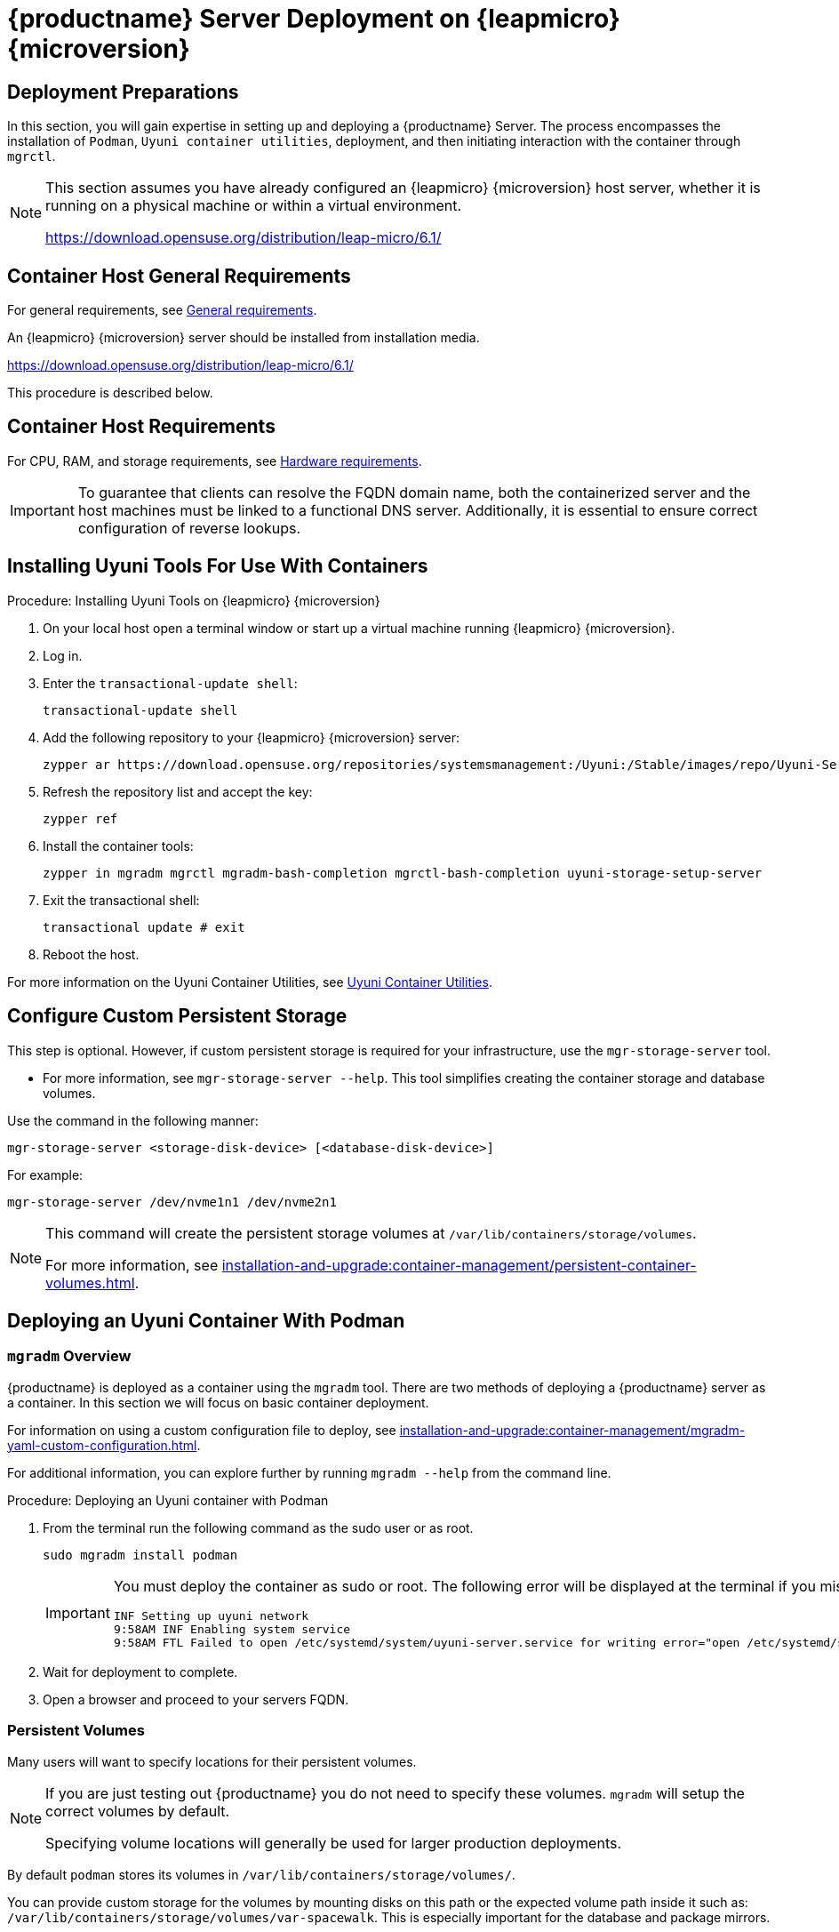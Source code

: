 = {productname} Server Deployment on {leapmicro} {microversion}
ifeval::[{suma-content} == true]
:noindex:
endif::[]


== Deployment Preparations

In this section, you will gain expertise in setting up and deploying a {productname} Server.
The process encompasses the installation of [command]``Podman``, [systemitem]``Uyuni container utilities``, deployment, and then initiating interaction with the container through [command]``mgrctl``.

[NOTE]
====
This section assumes you have already configured an {leapmicro} {microversion} host server, whether it is running on a physical machine or within a virtual environment.

https://download.opensuse.org/distribution/leap-micro/6.1/
====


== Container Host General Requirements

For general requirements, see xref:installation-and-upgrade:general-requirements.adoc[General requirements].

An {leapmicro} {microversion} server should be installed from installation media. 

https://download.opensuse.org/distribution/leap-micro/6.1/

This procedure is described below.

[[installation-server-containers-requirements]]
== Container Host Requirements

For CPU, RAM, and storage requirements, see xref:installation-and-upgrade:hardware-requirements.adoc[Hardware requirements].


[IMPORTANT]
====
To guarantee that clients can resolve the FQDN domain name, both the containerized server and the host machines must be linked to a functional DNS server. Additionally, it is essential to ensure correct configuration of reverse lookups.
====


== Installing Uyuni Tools For Use With Containers


.Procedure: Installing Uyuni Tools on {leapmicro} {microversion}
. On your local host open a terminal window or start up a virtual machine running {leapmicro} {microversion}.
. Log in.
. Enter the [command]``transactional-update shell``:
+
----
transactional-update shell
----
+
. Add the following repository to your {leapmicro} {microversion} server:
+
----
zypper ar https://download.opensuse.org/repositories/systemsmanagement:/Uyuni:/Stable/images/repo/Uyuni-Server-POOL-$(arch)-Media1/ uyuni-server-stable
----
+
. Refresh the repository list and accept the key:
+
----
zypper ref
----
+
. Install the container tools:
+
[source, shell]
----
zypper in mgradm mgrctl mgradm-bash-completion mgrctl-bash-completion uyuni-storage-setup-server
----
+
. Exit the transactional shell:
+
----
transactional update # exit
----
. Reboot the host.

For more information on the Uyuni Container Utilities, see link:https://build.opensuse.org/repositories/systemsmanagement:Uyuni:Stable:ContainerUtils[Uyuni Container Utilities].


== Configure Custom Persistent Storage

This step is optional.
However, if custom persistent storage is required for your infrastructure, use the [command]``mgr-storage-server`` tool. 

* For more information, see [command]``mgr-storage-server --help``.
This tool simplifies creating the container storage and database volumes.

Use the command in the following manner: 
----
mgr-storage-server <storage-disk-device> [<database-disk-device>]
----

For example: 
----
mgr-storage-server /dev/nvme1n1 /dev/nvme2n1
----

[NOTE]
====
This command will create the persistent storage volumes at [path]``/var/lib/containers/storage/volumes``.

For more information, see xref:installation-and-upgrade:container-management/persistent-container-volumes.adoc[].
====


== Deploying an Uyuni Container With Podman

=== [command]``mgradm`` Overview

{productname} is deployed as a container using the [command]``mgradm`` tool.
There are two methods of deploying a {productname} server as a container. 
In this section we will focus on basic container deployment.

For information on using a custom configuration file to deploy, see xref:installation-and-upgrade:container-management/mgradm-yaml-custom-configuration.adoc[].

For additional information, you can explore further by running [command]``mgradm --help`` from the command line.


.Procedure: Deploying an Uyuni container with Podman
. From the terminal run the following command as the sudo user or as root.
+
[source, shell]
----
sudo mgradm install podman
----
+
[IMPORTANT]
====
You must deploy the container as sudo or root. The following error will be displayed at the terminal if you miss this step.

[source, shell]
----
INF Setting up uyuni network
9:58AM INF Enabling system service
9:58AM FTL Failed to open /etc/systemd/system/uyuni-server.service for writing error="open /etc/systemd/system/uyuni-server.service: permission denied"
----
====

. Wait for deployment to complete.
. Open a browser and proceed to your servers FQDN.

//In this section you learned how to deploy an {productname} Server container.



=== Persistent Volumes

Many users will want to specify locations for their persistent volumes.

[NOTE]
====
If you are just testing out {productname} you do not need to specify these volumes. 
[command]``mgradm`` will setup the correct volumes by default.

Specifying volume locations will generally be used for larger production deployments.
====

By default [command]``podman`` stores its volumes in [path]``/var/lib/containers/storage/volumes/``. 

You can provide custom storage for the volumes by mounting disks on this path or the expected volume path inside it such as: [path]``/var/lib/containers/storage/volumes/var-spacewalk``. 
This is especially important for the database and package mirrors. 

For a list of all persistent volumes in the container, see:

* xref:installation-and-upgrade:container-management/persistent-container-volumes.adoc[]
* xref:administration:troubleshooting/tshoot-container-full-disk.adoc[]


